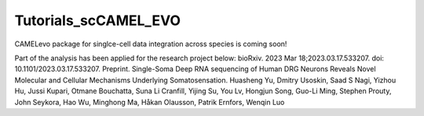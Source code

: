 Tutorials_scCAMEL_EVO
=======================
CAMELevo package for singlce-cell data integration across species is coming soon!

Part of the analysis has been applied for the research project below:
bioRxiv. 2023 Mar 18;2023.03.17.533207. doi: 10.1101/2023.03.17.533207. Preprint. Single-Soma Deep RNA sequencing of Human DRG Neurons Reveals Novel Molecular and Cellular Mechanisms Underlying Somatosensation. Huasheng Yu, Dmitry Usoskin, Saad S Nagi, Yizhou Hu, Jussi Kupari, Otmane Bouchatta, Suna Li Cranfill, Yijing Su, You Lv, Hongjun Song, Guo-Li Ming, Stephen Prouty, John Seykora, Hao Wu, Minghong Ma, Håkan Olausson, Patrik Ernfors, Wenqin Luo
